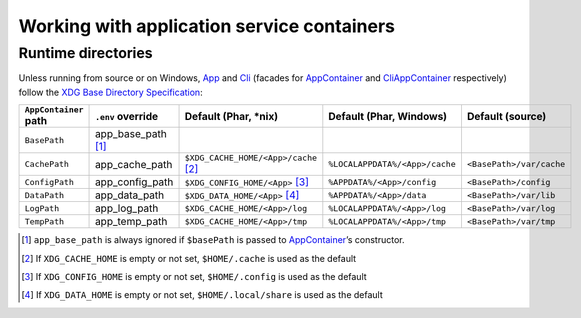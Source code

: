 Working with application service containers
===========================================

Runtime directories
-------------------

Unless running from source or on Windows, `App`_ and `Cli`_ (facades for
`AppContainer`_ and `CliAppContainer`_ respectively) follow the `XDG Base
Directory Specification`_:

+-----------------------+--------------------+----------------------------------------+--------------------------------+--------------------------+
| ``AppContainer`` path | ``.env`` override  | Default (Phar, \*nix)                  | Default (Phar, Windows)        | Default (source)         |
+=======================+====================+========================================+================================+==========================+
| ``BasePath``          | app_base_path [1]_ |                                        |                                |                          |
+-----------------------+--------------------+----------------------------------------+--------------------------------+--------------------------+
| ``CachePath``         | app_cache_path     | ``$XDG_CACHE_HOME/<App>/cache``\  [2]_ | ``%LOCALAPPDATA%/<App>/cache`` | ``<BasePath>/var/cache`` |
+-----------------------+--------------------+----------------------------------------+--------------------------------+--------------------------+
| ``ConfigPath``        | app_config_path    | ``$XDG_CONFIG_HOME/<App>``\  [3]_      | ``%APPDATA%/<App>/config``     | ``<BasePath>/config``    |
+-----------------------+--------------------+----------------------------------------+--------------------------------+--------------------------+
| ``DataPath``          | app_data_path      | ``$XDG_DATA_HOME/<App>``\  [4]_        | ``%APPDATA%/<App>/data``       | ``<BasePath>/var/lib``   |
+-----------------------+--------------------+----------------------------------------+--------------------------------+--------------------------+
| ``LogPath``           | app_log_path       | ``$XDG_CACHE_HOME/<App>/log``          | ``%LOCALAPPDATA%/<App>/log``   | ``<BasePath>/var/log``   |
+-----------------------+--------------------+----------------------------------------+--------------------------------+--------------------------+
| ``TempPath``          | app_temp_path      | ``$XDG_CACHE_HOME/<App>/tmp``          | ``%LOCALAPPDATA%/<App>/tmp``   | ``<BasePath>/var/tmp``   |
+-----------------------+--------------------+----------------------------------------+--------------------------------+--------------------------+

.. [1]
   ``app_base_path`` is always ignored if ``$basePath`` is passed to
   `AppContainer`_’s constructor.

.. [2]
   If ``XDG_CACHE_HOME`` is empty or not set, ``$HOME/.cache`` is used as the
   default

.. [3]
   If ``XDG_CONFIG_HOME`` is empty or not set, ``$HOME/.config`` is used as the
   default

.. [4]
   If ``XDG_DATA_HOME`` is empty or not set, ``$HOME/.local/share`` is used as
   the default

.. _App: https://lkrms.github.io/php-util/classes/Lkrms-Facade-App.html
.. _Cli: https://lkrms.github.io/php-util/classes/Lkrms-Facade-Cli.html
.. _AppContainer: https://lkrms.github.io/php-util/classes/Lkrms-Container-AppContainer.html
.. _CliAppContainer: https://lkrms.github.io/php-util/classes/Lkrms-Cli-CliAppContainer.html
.. _XDG Base Directory Specification: https://specifications.freedesktop.org/basedir-spec/basedir-spec-latest.html

